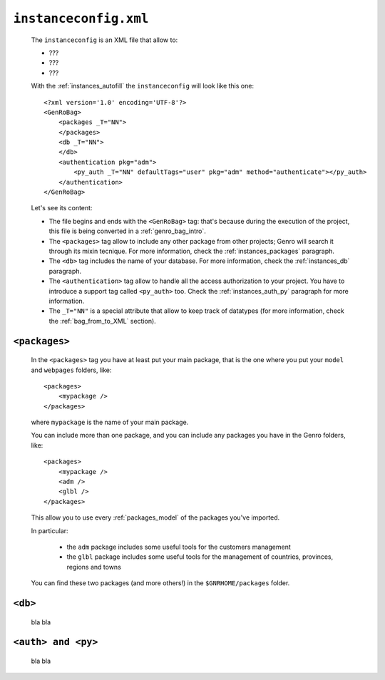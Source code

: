 .. _instances_instanceconfig:

======================
``instanceconfig.xml``
======================

	The ``instanceconfig`` is an XML file that allow to:
	
	* ???
	* ???
	* ???
	
	With the :ref:`instances_autofill` the ``instanceconfig`` will look like this one::
	
		<?xml version='1.0' encoding='UTF-8'?>
		<GenRoBag>
		    <packages _T="NN">
		    </packages>
		    <db _T="NN">
		    </db>
		    <authentication pkg="adm">
		        <py_auth _T="NN" defaultTags="user" pkg="adm" method="authenticate"></py_auth>
		    </authentication>
		</GenRoBag>

	Let's see its content:

	* The file begins and ends with the ``<GenRoBag>`` tag: that's because during the execution of the project, this file is being converted in a :ref:`genro_bag_intro`.
	* The ``<packages>`` tag allow to include any other package from other projects; Genro will search it through its mixin tecnique. For more information, check the :ref:`instances_packages` paragraph.
	* The ``<db>`` tag includes the name of your database. For more information, check the :ref:`instances_db` paragraph.
	* The ``<authentication>`` tag allow to handle all the access authorization to your project. You have to introduce a support tag called ``<py_auth>`` too. Check the :ref:`instances_auth_py` paragraph for more information.
	* The ``_T="NN"`` is a special attribute that allow to keep track of datatypes (for more information, check the :ref:`bag_from_to_XML` section).

.. _instances_packages:

``<packages>``
==============

	In the ``<packages>`` tag you have at least put your main package, that is the one where you put your ``model`` and ``webpages`` folders, like::
	
		<packages>
		    <mypackage />
		</packages>
	
	where ``mypackage`` is the name of your main package.
	
	You can include more than one package, and you can include any packages you have in the Genro folders, like::
	
		<packages>
		    <mypackage />
		    <adm />
		    <glbl />
		</packages>
	
	This allow you to use every :ref:`packages_model` of the packages you've imported.
	
	In particular:
	
		* the ``adm`` package includes some useful tools for the customers management
		* the ``glbl`` package includes some useful tools for the management of countries, provinces, regions and towns
	
	You can find these two packages (and more others!) in the ``$GNRHOME/packages`` folder.
	
.. _instances_db:

``<db>``
========

	bla bla
	
.. _instances_auth_py:

``<auth> and <py>``
===================

	bla bla
